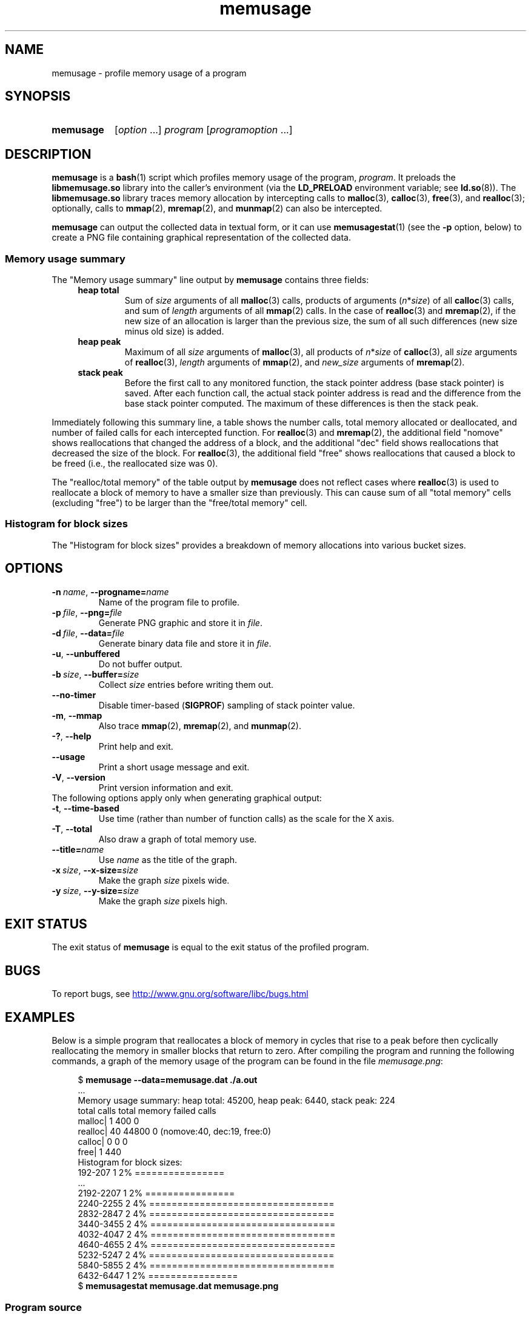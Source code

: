 .\" Copyright (c) 2013, Peter Schiffer <pschiffe@redhat.com>
.\" and Copyright (C) 2014, Michael Kerrisk <mtk.manpages@gmail.com>
.\"
.\" SPDX-License-Identifier: GPL-2.0-or-later
.TH memusage 1 (date) "Linux man-pages (unreleased)"
.SH NAME
memusage \- profile memory usage of a program
.SH SYNOPSIS
.SY memusage
.RI [ option \~.\|.\|.\&]
.I program
.RI [ programoption \~.\|.\|.]
.YS
.SH DESCRIPTION
.B memusage
is a
.BR bash (1)
script which profiles memory usage of the program,
.IR program .
It preloads the
.B libmemusage.so
library into the caller's environment (via the
.B LD_PRELOAD
environment variable; see
.BR ld.so (8)).
The
.B libmemusage.so
library traces memory allocation by intercepting calls to
.BR malloc (3),
.BR calloc (3),
.BR free (3),
and
.BR realloc (3);
optionally, calls to
.BR mmap (2),
.BR mremap (2),
and
.BR munmap (2)
can also be intercepted.
.P
.B memusage
can output the collected data in textual form, or it can use
.BR memusagestat (1)
(see the
.B \-p
option,  below)
to create a PNG file containing graphical representation
of the collected data.
.SS Memory usage summary
The "Memory usage summary" line output by
.B memusage
contains three fields:
.RS 4
.TP
\fBheap total\fR
Sum of \fIsize\fR arguments of all
.BR malloc (3)
calls,
products of arguments (\fIn\fR*\fIsize\fR) of all
.BR calloc (3)
calls,
and sum of \fIlength\fR arguments of all
.BR mmap (2)
calls.
In the case of
.BR realloc (3)
and
.BR mremap (2),
if the new size of an allocation is larger than the previous size,
the sum of all such differences (new size minus old size) is added.
.TP
.B "heap peak"
Maximum of all \fIsize\fR arguments of
.BR malloc (3),
all products of \fIn\fR*\fIsize\fR of
.BR calloc (3),
all \fIsize\fR arguments of
.BR realloc (3),
.I length
arguments of
.BR mmap (2),
and
\fInew_size\fR arguments of
.BR mremap (2).
.TP
.B "stack peak"
Before the first call to any monitored function,
the stack pointer address (base stack pointer) is saved.
After each function call, the actual stack pointer address is read and
the difference from the base stack pointer computed.
The maximum of these differences is then the stack peak.
.RE
.P
Immediately following this summary line, a table shows the number calls,
total memory allocated or deallocated,
and number of failed calls for each intercepted function.
For
.BR realloc (3)
and
.BR mremap (2),
the additional field "nomove" shows reallocations that
changed the address of a block,
and the additional "dec" field shows reallocations that
decreased the size of the block.
For
.BR realloc (3),
the additional field "free" shows reallocations that
caused a block to be freed (i.e., the reallocated size was 0).
.P
The "realloc/total memory" of the table output by
.B memusage
does not reflect cases where
.BR realloc (3)
is used to reallocate a block of memory
to have a smaller size than previously.
This can cause sum of all "total memory" cells (excluding "free")
to be larger than the "free/total memory" cell.
.SS Histogram for block sizes
The "Histogram for block sizes" provides a breakdown of memory
allocations into various bucket sizes.
.SH OPTIONS
.TP
.BI \-n\  name \fR,\ \fB\-\-progname= name
Name of the program file to profile.
.TP
.BI \-p\  file \fR,\ \fB\-\-png= file
Generate PNG graphic and store it in
.IR file .
.TP
.BI \-d\  file \fR,\ \fB\-\-data= file
Generate binary data file and store it in
.IR file .
.TP
.B \-u\fR,\ \fB\-\-unbuffered
Do not buffer output.
.TP
.BI \-b\  size \fR,\ \fB\-\-buffer= size
Collect
.I size
entries before writing them out.
.TP
.B \-\-no\-timer
Disable timer-based
.RB ( SIGPROF )
sampling of stack pointer value.
.TP
.B \-m\fR,\ \fB\-\-mmap
Also trace
.BR mmap (2),
.BR mremap (2),
and
.BR munmap (2).
.TP
.B \-?\fR,\ \fB\-\-help
Print help and exit.
.TP
.B \-\-usage
Print a short usage message and exit.
.TP
.B \-V\fR,\ \fB\-\-version
Print version information and exit.
.TP
The following options apply only when generating graphical output:
.TP
.B \-t\fR,\ \fB\-\-time\-based
Use time (rather than number of function calls) as the scale for the X axis.
.TP
.B \-T\fR,\ \fB\-\-total
Also draw a graph of total memory use.
.TP
.BI \fB\-\-title= name
Use
.I name
as the title of the graph.
.TP
.BI \-x\  size \fR,\ \fB\-\-x\-size= size
Make the graph
.I size
pixels wide.
.TP
.BI \-y\  size \fR,\ \fB\-\-y\-size= size
Make the graph
.I size
pixels high.
.SH EXIT STATUS
The exit status of
.B memusage
is equal to the exit status of the profiled program.
.SH BUGS
To report bugs, see
.UR http://www.gnu.org/software/libc/bugs.html
.UE
.SH EXAMPLES
Below is a simple program that reallocates a block of
memory in cycles that rise to a peak before then cyclically
reallocating the memory in smaller blocks that return to zero.
After compiling the program and running the following commands,
a graph of the memory usage of the program can be found in the file
.IR memusage.png :
.P
.in +4n
.EX
$ \fBmemusage \-\-data=memusage.dat ./a.out\fP
\&...
Memory usage summary: heap total: 45200, heap peak: 6440, stack peak: 224
        total calls  total memory  failed calls
 malloc|         1           400             0
realloc|        40         44800             0  (nomove:40, dec:19, free:0)
 calloc|         0             0             0
   free|         1           440
Histogram for block sizes:
  192\-207             1   2% ================
\&...
 2192\-2207            1   2% ================
 2240\-2255            2   4% =================================
 2832\-2847            2   4% =================================
 3440\-3455            2   4% =================================
 4032\-4047            2   4% =================================
 4640\-4655            2   4% =================================
 5232\-5247            2   4% =================================
 5840\-5855            2   4% =================================
 6432\-6447            1   2% ================
$ \fBmemusagestat memusage.dat memusage.png\fP
.EE
.in
.SS Program source
.EX
#include <stdio.h>
#include <stdlib.h>
\&
#define CYCLES 20
\&
int
main(int argc, char *argv[])
{
    int i, j;
    size_t size;
    int *p;
\&
    size = sizeof(*p) * 100;
    printf("malloc: %zu\[rs]n", size);
    p = malloc(size);
\&
    for (i = 0; i < CYCLES; i++) {
        if (i < CYCLES / 2)
            j = i;
        else
            j\-\-;
\&
        size = sizeof(*p) * (j * 50 + 110);
        printf("realloc: %zu\[rs]n", size);
        p = realloc(p, size);
\&
        size = sizeof(*p) * ((j + 1) * 150 + 110);
        printf("realloc: %zu\[rs]n", size);
        p = realloc(p, size);
    }
\&
    free(p);
    exit(EXIT_SUCCESS);
}
.EE
.SH SEE ALSO
.BR memusagestat (1),
.BR mtrace (1),
.BR ld.so (8)

